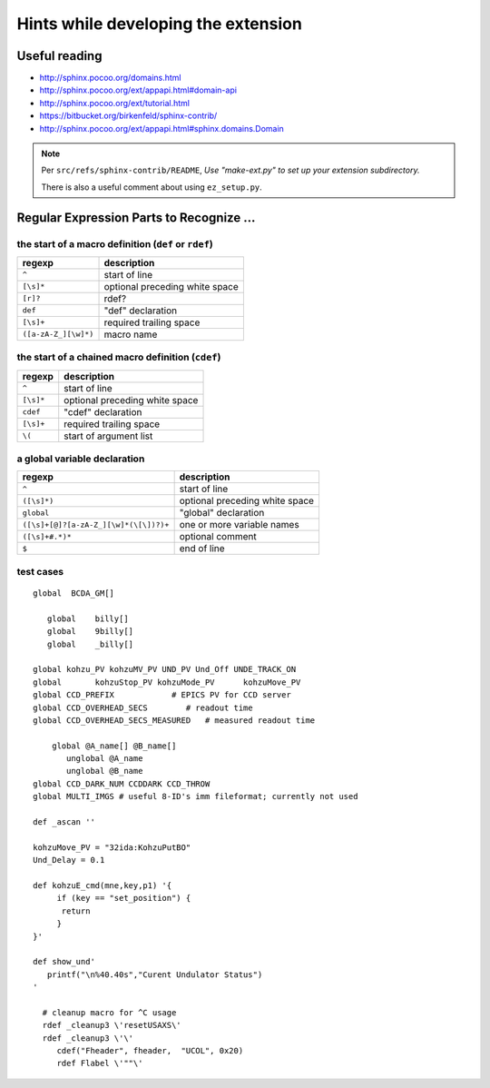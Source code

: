.. $Id$

Hints while developing the extension
===================================================================

Useful reading
---------------

* http://sphinx.pocoo.org/domains.html
* http://sphinx.pocoo.org/ext/appapi.html#domain-api
* http://sphinx.pocoo.org/ext/tutorial.html
* https://bitbucket.org/birkenfeld/sphinx-contrib/
* http://sphinx.pocoo.org/ext/appapi.html#sphinx.domains.Domain

.. note:: Per ``src/refs/sphinx-contrib/README``,
	*Use "make-ext.py" to set up your extension subdirectory.*
	
	There is also a useful comment about using ``ez_setup.py``.


Regular Expression Parts to Recognize ...
--------------------------------------------

the start of a macro definition (``def`` or ``rdef``)
^^^^^^^^^^^^^^^^^^^^^^^^^^^^^^^^^^^^^^^^^^^^^^^^^^^^^^^^^^

====================  ===============================
regexp                description
====================  ===============================
``^``                 start of line
``[\s]*``             optional preceding white space
``[r]?``              rdef?
``def``               "def" declaration
``[\s]+``             required trailing space
``([a-zA-Z_][\w]*)``  macro name
====================  ===============================

the start of a chained macro definition (``cdef``)
^^^^^^^^^^^^^^^^^^^^^^^^^^^^^^^^^^^^^^^^^^^^^^^^^^^^^^^^^^

=========  ================================
regexp     description
=========  ================================
``^``      start of line
``[\s]*``  optional preceding white space
``cdef``   "cdef" declaration
``[\s]+``  required trailing space
``\(``     start of argument list
=========  ================================

a global variable declaration
^^^^^^^^^^^^^^^^^^^^^^^^^^^^^  

=======================================   =================================
regexp                                    description
=======================================   =================================
``^``                                     start of line
``([\s]*)``                               optional preceding white space
``global``                                "global" declaration
``([\s]+[@]?[a-zA-Z_][\w]*(\[\])?)+``     one or more variable names
``([\s]+#.*)*``                           optional comment
``$``                                     end of line
=======================================   =================================

test cases
^^^^^^^^^^^^^^^^^^^^^^^^^^^^^  

::

	global  BCDA_GM[]
	
	   global    billy[]
	   global    9billy[]
	   global    _billy[]
	
	global kohzu_PV kohzuMV_PV UND_PV Und_Off UNDE_TRACK_ON
	global       kohzuStop_PV kohzuMode_PV      kohzuMove_PV
	global CCD_PREFIX            # EPICS PV for CCD server
	global CCD_OVERHEAD_SECS        # readout time
	global CCD_OVERHEAD_SECS_MEASURED   # measured readout time
	
	    global @A_name[] @B_name[]
	       unglobal @A_name
	       unglobal @B_name
	global CCD_DARK_NUM CCDDARK CCD_THROW
	global MULTI_IMGS # useful 8-ID's imm fileformat; currently not used

	def _ascan ''
	
	kohzuMove_PV = "32ida:KohzuPutBO"
	Und_Delay = 0.1
	
	def kohzuE_cmd(mne,key,p1) '{
	     if (key == "set_position") {
	      return
	     }
	}'
	
	def show_und'
	   printf("\n%40.40s","Curent Undulator Status")
	'
	
	  # cleanup macro for ^C usage
	  rdef _cleanup3 \'resetUSAXS\'
	  rdef _cleanup3 \'\'
	     cdef("Fheader", fheader,  "UCOL", 0x20)
	     rdef Flabel \'""\'
